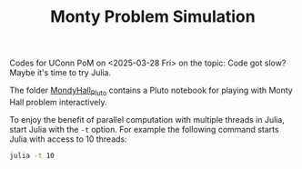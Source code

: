 #+TITLE: Monty Problem Simulation


Codes for UConn PoM on <2025-03-28 Fri> on the topic: Code got slow? Maybe it's
time to try Julia.

The folder [[file:MontyHall_Pluto][MondyHall_Pluto]] contains a Pluto notebook for playing with Monty Hall
problem interactively.

To enjoy the benefit of parallel computation with multiple threads in Julia,
start Julia with the ~-t~ option. For example the following command starts Julia
with access to 10 threads:

#+begin_src sh
julia -t 10
#+end_src

#+startup: show3levels hideblocks
#+options: h:1 timestamp:nil date:nil tasks tex:t num:t toc:nil
#+options: author:nil creator:nil html-postamble:nil HTML_DOCTYPE:HTML5
#+HTML_HEAD: <base target="_blank">
#+HTML_HEAD: <link rel="stylesheet" type="text/css" href="https://ossifragus.github.io/style/github-pandoc.css"/>


